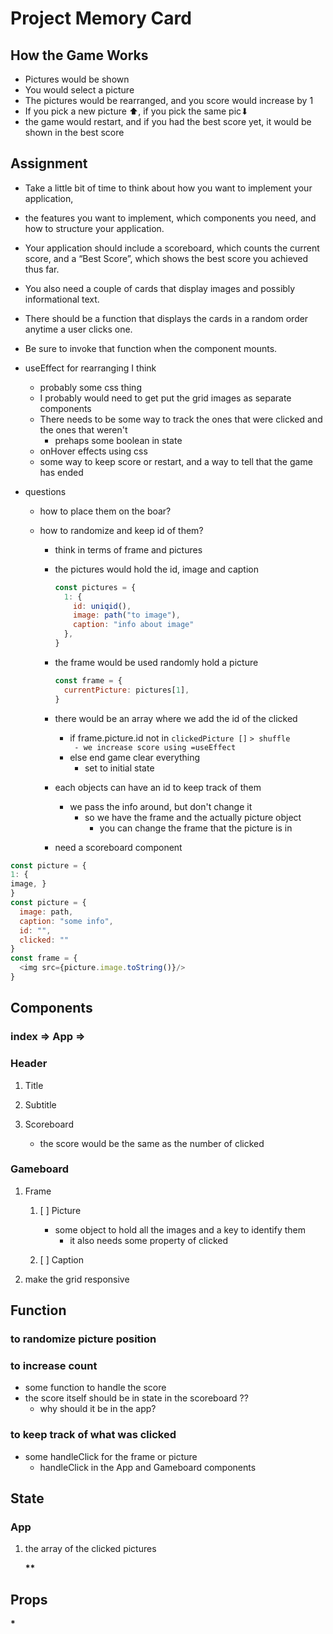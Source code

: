 * Project Memory Card

** How the Game Works
- Pictures would be shown
- You would select a picture
- The pictures would be rearranged, and you score would increase by 1
- If you pick a new picture ⬆, if you pick the same pic⬇
- the game would restart, and if you had the best score yet, it would be shown in the best score
** Assignment
- Take a little bit of time to think about how you want to implement your application,
- the features you want to implement, which components you need, and how to structure your application.
- Your application should include a scoreboard, which counts the current score, and a “Best Score”, which shows the best score you achieved thus far.
- You also need a couple of cards that display images and possibly informational text.
- There should be a function that displays the cards in a random order anytime a user clicks one.
- Be sure to invoke that function when the component mounts.

- useEffect for rearranging I think
  - probably some css thing
  - I probably would need to get put the grid images as separate components
  - There needs to be some way to track the ones that were clicked and the ones that weren't
    - prehaps some boolean in state
  - onHover effects using css
  - some way to keep score or restart, and a way to tell that the game has ended
- questions
  - how to place them on the boar?

  - how to randomize and keep id of them?
    - think in terms of frame and pictures
    - the pictures would hold the id, image and caption
      #+begin_src js
const pictures = {
  1: {
    id: uniqid(),
    image: path("to image"),
    caption: "info about image"
  },
}
      #+end_src
    - the frame would be used randomly hold a picture
      #+begin_src js
const frame = {
  currentPicture: pictures[1],
}
      #+end_src
    - there would be an array where we add the id of the clicked
      - if frame.picture.id not in =clickedPicture []= => shuffle
        - we increase score using =useEffect=
      - else end game clear everything
        - set to initial state
    - each objects can have an id to keep track of them
      - we pass the info around, but don't change it
        - so we have the frame and the actually picture object
          - you can change the frame that the picture is in
    - need a scoreboard component


#+begin_src js
const picture = {
1: {
image, }
}
const picture = {
  image: path,
  caption: "some info",
  id: "",
  clicked: ""
}
const frame = {
  <img src={picture.image.toString()}/>
}
#+end_src
** Components
*** index => App =>
*** Header
**** Title
**** Subtitle
**** Scoreboard
- the score would be the same as the number of clicked
*** Gameboard
**** Frame
***** [ ] Picture
- some object to hold all the images and a key to identify them
  - it also needs some property of clicked
***** [ ] Caption
**** make the grid responsive
** Function
*** to randomize picture position
*** to increase count
- some function to handle the score
- the score itself should be in state in the scoreboard ??
  - why should it be in the app?
*** to keep track of what was clicked
- some handleClick for the frame or picture
  - handleClick in the App and Gameboard components
** State
*** App
**** the array of the clicked pictures
****
** Props
***
